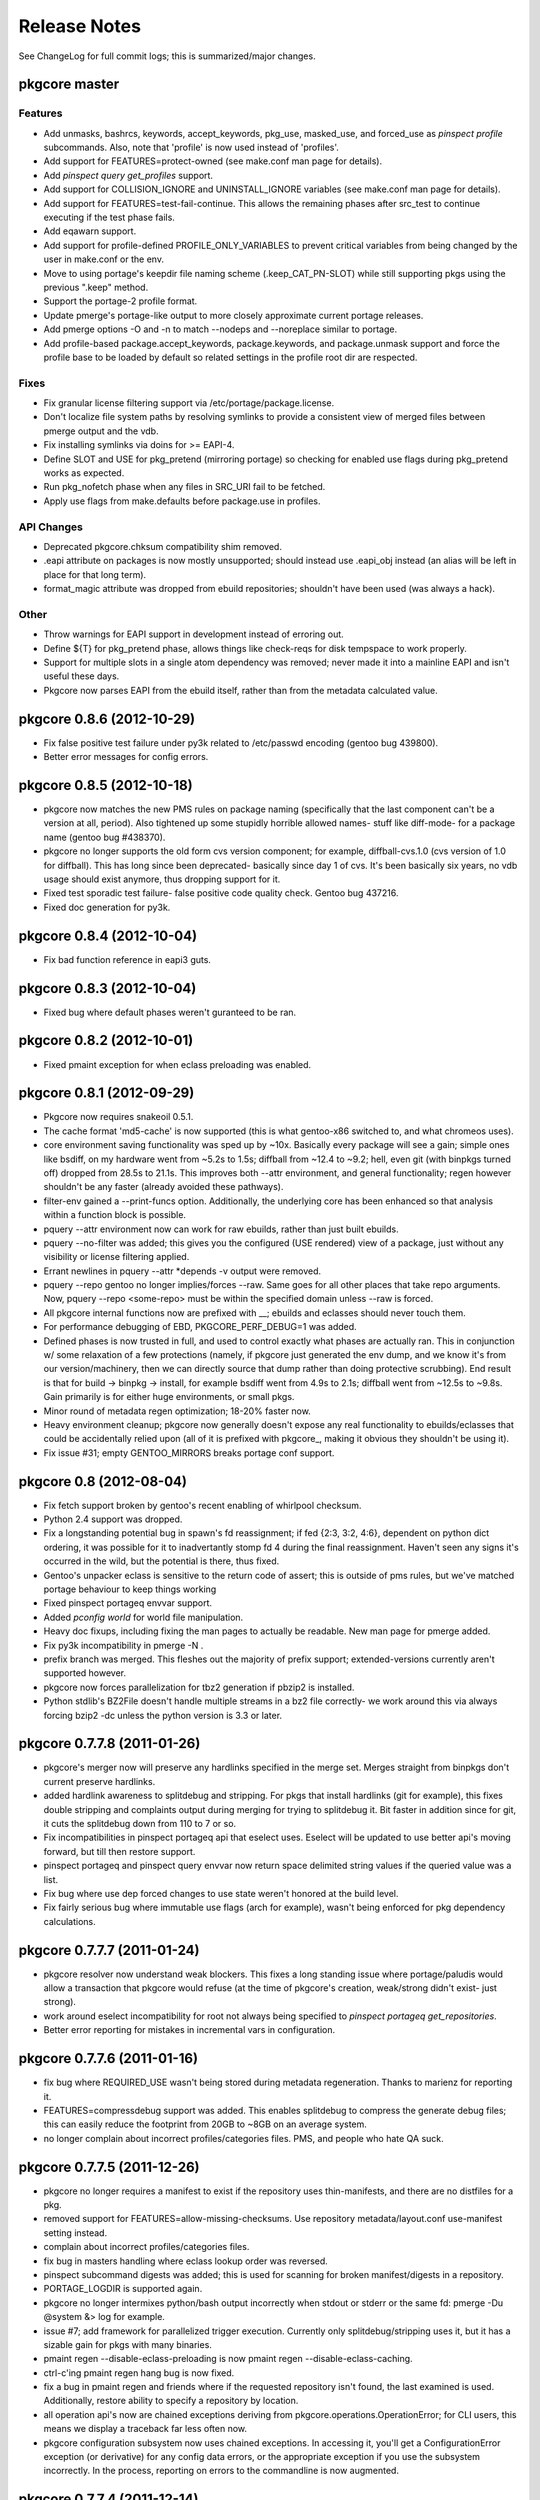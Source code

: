 =============
Release Notes
=============

See ChangeLog for full commit logs; this is summarized/major changes.

--------------
pkgcore master
--------------

Features
========

- Add unmasks, bashrcs, keywords, accept_keywords, pkg_use, masked_use, and
  forced_use as `pinspect profile` subcommands. Also, note that 'profile' is
  now used instead of 'profiles'.

- Add support for FEATURES=protect-owned (see make.conf man page for details).

- Add `pinspect query get_profiles` support.

- Add support for COLLISION_IGNORE and UNINSTALL_IGNORE variables (see
  make.conf man page for details).

- Add support for FEATURES=test-fail-continue. This allows the remaining
  phases after src_test to continue executing if the test phase fails.

- Add eqawarn support.

- Add support for profile-defined PROFILE_ONLY_VARIABLES to prevent critical
  variables from being changed by the user in make.conf or the env.

- Move to using portage's keepdir file naming scheme (.keep_CAT_PN-SLOT)
  while still supporting pkgs using the previous ".keep" method.

- Support the portage-2 profile format.

- Update pmerge's portage-like output to more closely approximate current
  portage releases.

- Add pmerge options -O and -n to match --nodeps and --noreplace similar
  to portage.

- Add profile-based package.accept_keywords, package.keywords, and
  package.unmask support and force the profile base to be loaded by default so
  related settings in the profile root dir are respected.

Fixes
=====

- Fix granular license filtering support via /etc/portage/package.license.

- Don't localize file system paths by resolving symlinks to provide a
  consistent view of merged files between pmerge output and the vdb.

- Fix installing symlinks via doins for >= EAPI-4.

- Define SLOT and USE for pkg_pretend (mirroring portage) so checking for
  enabled use flags during pkg_pretend works as expected.

- Run pkg_nofetch phase when any files in SRC_URI fail to be fetched.

- Apply use flags from make.defaults before package.use in profiles.

API Changes
===========

- Deprecated pkgcore.chksum compatibility shim removed.

- .eapi attribute on packages is now mostly unsupported; should instead use
  .eapi_obj instead (an alias will be left in place for that long term).

- format_magic attribute was dropped from ebuild repositories; shouldn't
  have been used (was always a hack).

Other
=====

- Throw warnings for EAPI support in development instead of erroring out.

- Define ${T} for pkg_pretend phase, allows things like check-reqs for disk
  tempspace to work properly.

- Support for multiple slots in a single atom dependency was removed;
  never made it into a mainline EAPI and isn't useful these days.

- Pkgcore now parses EAPI from the ebuild itself, rather than from the
  metadata calculated value.


--------------------------
pkgcore 0.8.6 (2012-10-29)
--------------------------

- Fix false positive test failure under py3k related to /etc/passwd
  encoding (gentoo bug 439800).

- Better error messages for config errors.


--------------------------
pkgcore 0.8.5 (2012-10-18)
--------------------------

- pkgcore now matches the new PMS rules on package naming (specifically
  that the last component can't be a version at all, period).  Also
  tightened up some stupidly horrible allowed names- stuff like diff-mode-
  for a package name (gentoo bug #438370).

- pkgcore no longer supports the old form cvs version component; for
  example, diffball-cvs.1.0 (cvs version of 1.0 for diffball).  This has
  long since been deprecated- basically since day 1 of cvs.  It's been
  basically six years, no vdb usage should exist anymore, thus dropping
  support for it.

- Fixed test sporadic test failure- false positive code quality check.
  Gentoo bug 437216.

- Fixed doc generation for py3k.


--------------------------
pkgcore 0.8.4 (2012-10-04)
--------------------------

- Fix bad function reference in eapi3 guts.


--------------------------
pkgcore 0.8.3 (2012-10-04)
--------------------------

- Fixed bug where default phases weren't guranteed to be ran.


--------------------------
pkgcore 0.8.2 (2012-10-01)
--------------------------

- Fixed pmaint exception for when eclass preloading was enabled.


--------------------------
pkgcore 0.8.1 (2012-09-29)
--------------------------

- Pkgcore now requires snakeoil 0.5.1.

- The cache format 'md5-cache' is now supported (this is what gentoo-x86
  switched to, and what chromeos uses).

- core environment saving functionality was sped up by ~10x.  Basically
  every package will see a gain; simple ones like bsdiff, on my hardware
  went from ~5.2s to 1.5s; diffball from ~12.4 to ~9.2; hell, even
  git (with binpkgs turned off) dropped from 28.5s to 21.1s.
  This improves both --attr environment, and general functionality;
  regen however shouldn't be any faster (already avoided these pathways).

- filter-env gained a --print-funcs option.  Additionally, the underlying
  core has been enhanced so that analysis within a function block is
  possible.

- pquery --attr environment now can work for raw ebuilds, rather than
  just built ebuilds.

- pquery --no-filter was added; this gives you the configured
  (USE rendered) view of a package, just without any visibility
  or license filtering applied.

- Errant newlines in pquery --attr \*depends -v output were removed.

- pquery --repo gentoo no longer implies/forces --raw.  Same goes
  for all other places that take repo arguments.
  Now, pquery --repo <some-repo> must be within the specified domain
  unless --raw is forced.

- All pkgcore internal functions now are prefixed with __; ebuilds
  and eclasses should never touch them.

- For performance debugging of EBD, PKGCORE_PERF_DEBUG=1 was added.

- Defined phases is now trusted in full, and used to control exactly
  what phases are actually ran.  This in conjunction w/ some relaxation
  of a few protections (namely, if pkgcore just generated the env dump,
  and we know it's from our version/machinery, then we can directly
  source that dump rather than doing protective scrubbing).  End result
  is that for build -> binpkg -> install, for example bsdiff went from
  4.9s to 2.1s; diffball went from ~12.5s to ~9.8s.  Gain primarily
  is for either huge environments, or small pkgs.

- Minor round of metadata regen optimization; 18-20% faster now.

- Heavy environment cleanup; pkgcore now generally doesn't expose
  any real functionality to ebuilds/eclasses that could be accidentally
  relied upon (all of it is prefixed with pkgcore\_, making it obvious
  they shouldn't be using it).

- Fix issue #31; empty GENTOO_MIRRORS breaks portage conf support.


------------------------
pkgcore 0.8 (2012-08-04)
------------------------

- Fix fetch support broken by gentoo's recent enabling of whirlpool
  checksum.

- Python 2.4 support was dropped.

- Fix a longstanding potential bug in spawn's fd reassignment;
  if fed {2:3, 3:2, 4:6}, dependent on python dict ordering, it
  was possible for it to inadvertantly stomp fd 4 during the
  final reassignment.  Haven't seen any signs it's occurred in the
  wild, but the potential is there, thus fixed.

- Gentoo's unpacker eclass is sensitive to the return code of
  assert; this is outside of pms rules, but we've matched portage
  behaviour to keep things working

- Fixed pinspect portageq envvar support.

- Added `pconfig world` for world file manipulation.

- Heavy doc fixups, including fixing the man pages to actually be
  readable.  New man page for pmerge added.

- Fix py3k incompatibility in pmerge -N .

- prefix branch was merged.  This fleshes out the majority of prefix
  support; extended-versions currently aren't supported however.

- pkgcore now forces parallelization for tbz2 generation if pbzip2
  is installed.

- Python stdlib's BZ2File doesn't handle multiple streams in a bz2
  file correctly- we work around this via always forcing bzip2 -dc
  unless the python version is 3.3 or later.


----------------------------
pkgcore 0.7.7.8 (2011-01-26)
----------------------------

- pkgcore's merger now will preserve any hardlinks specified in the
  merge set.  Merges straight from binpkgs don't current preserve
  hardlinks.

- added hardlink awareness to splitdebug and stripping.  For pkgs
  that install hardlinks (git for example), this fixes double stripping
  and complaints output during merging for trying to splitdebug it.
  Bit faster in addition since for git, it cuts the splitdebug down
  from 110 to 7 or so.

- Fix incompatibilities in pinspect portageq api that eselect uses.
  Eselect will be updated to use better api's moving forward, but
  till then restore support.

- pinspect portageq and pinspect query envvar now return space delimited
  string values if the queried value was a list.

- Fix bug where use dep forced changes to use state weren't honored
  at the build level.

- Fix fairly serious bug where immutable use flags (arch for example),
  wasn't being enforced for pkg dependency calculations.


----------------------------
pkgcore 0.7.7.7 (2011-01-24)
----------------------------

- pkgcore resolver now understand weak blockers.  This fixes a long
  standing issue where portage/paludis would allow a transaction that
  pkgcore would refuse (at the time of pkgcore's creation, weak/strong
  didn't exist- just strong).

- work around eselect incompatibility for root not always being specified
  to `pinspect portageq get_repositories`.

- Better error reporting for mistakes in incremental vars in configuration.


----------------------------
pkgcore 0.7.7.6 (2011-01-16)
----------------------------

- fix bug where REQUIRED_USE wasn't being stored during metadata
  regeneration.  Thanks to marienz for reporting it.

- FEATURES=compressdebug support was added.  This enables splitdebug
  to compress the generate debug files; this can easily reduce the footprint
  from 20GB to ~8GB on an average system.

- no longer complain about incorrect profiles/categories files.  PMS,
  and people who hate QA suck.


----------------------------
pkgcore 0.7.7.5 (2011-12-26)
----------------------------

- pkgcore no longer requires a manifest to exist if the repository uses
  thin-manifests, and there are no distfiles for a pkg.

- removed support for FEATURES=allow-missing-checksums.  Use repository
  metadata/layout.conf use-manifest setting instead.

- complain about incorrect profiles/categories files.

- fix bug in masters handling where eclass lookup order was reversed.

- pinspect subcommand digests was added; this is used for scanning for
  broken manifest/digests in a repository.

- PORTAGE_LOGDIR is supported again.

- pkgcore no longer intermixes python/bash output incorrectly when stdout
  or stderr or the same fd: pmerge -Du @system &> log for example.

- issue #7; add framework for parallelized trigger execution.  Currently
  only splitdebug/stripping uses it, but it has a sizable gain for pkgs
  with many binaries.

- pmaint regen --disable-eclass-preloading is now
  pmaint regen --disable-eclass-caching.

- ctrl-c'ing pmaint regen hang bug is now fixed.

- fix a bug in pmaint regen and friends where if the requested repository
  isn't found, the last examined is used.  Additionally, restore ability
  to specify a repository by location.

- all operation api's now are chained exceptions deriving from
  pkgcore.operations.OperationError; for CLI users, this means we
  display a traceback far less often now.

- pkgcore configuration subsystem now uses chained exceptions.  In
  accessing it, you'll get a ConfigurationError exception (or derivative)
  for any config data errors, or the appropriate exception if you use the
  subsystem incorrectly.  In the process, reporting on errors to the commandline
  is now augmented.


----------------------------
pkgcore 0.7.7.4 (2011-12-14)
----------------------------

- pkgcore now requires snakeoil 0.4.6 and higher.

- `pinspect profiles` no longer requires parsing the system configuration.

- COLUMNS now is always 0 or higher to make perl (gentoo bug 394091)
  play nice.

- FEATURES=distcc-pump support was added; issue #21.


----------------------------
pkgcore 0.7.7.3 (2011-12-08)
----------------------------

- fixed merging error for gconf files named %gconf, and introduced
  better error messages for those sort of failures.


----------------------------
pkgcore 0.7.7.2 (2011-12-07)
----------------------------

- `pquery --attr source_repository --vdb` now correctly returns the
  originating repository.

- pmerge --source-only was added; this disables all binpkg repositories
  from being used for the resolution; binpkg building however still will
  occur if the feature is enabled.

- fixed potential for eclass preloading to use the incorrect repo source.
  This could only be triggered by actual API usage, not from commandline
  usage.

- ebuild package instances now have an officially supported .inherited attribute
  for finding out the eclasses used by a pkg.  In addition, this attribute
  is now installed into the vdb repository, and binpkgs.

- pkgcore no longer adds REQUIRED_USE to vdb nor binpkg; it's a pointless
  metadata key, plus we used to corrupt it.

- fixed bug where portdir write cache wouldn't be created, nor used.
  Wasn't seen primarily due to regen being fast enough it's not a huge
  issue.

- fixed addition stacking issue w/ eclass defined REQUIRED_USE resulting
  in corrupted IUSE.

- fixed long standing race that could occur during pmaint regen leading
  to an ebuild failing to be regenerated.

- added protection and QA scanning for bad IFS/shopt/set manipulation
  by user code.


----------------------------
pkgcore 0.7.7.1 (2011-12-02)
----------------------------

- Fix eclass metadata var (IUSE for example) stacking in metadata
  phases.

- Fix has invocations in ebuild helpers


--------------------------
pkgcore 0.7.7 (2011-12-02)
--------------------------

- pmaint regen optimizations.  This is now >5x faster than 0.7.6,
  and ~3x faster than 0.7.2 (0.7.3 introduced a regression).

- restore pmaint sync support for unsynced repositories.

- support lookup of a repo by it's name, rather than just by path.
  This affects pquery --repo, pmaint sync, pmaint copy, pinspect, etc.

- --debug now again enables full traceback output for config failures.


----------------------------
pkgcore 0.7.6.1 (2011-12-01)
----------------------------

- fix portage_config generation bug in 0.7.6; in the process, forced
  overlay's eclass stacking onto PORTDIR is no longer done by default.


--------------------------
pkgcore 0.7.6 (2011-11-30)
--------------------------

- pplugincache now removes old caches when ran.

- pkgcore now honors layout.conf masters for eclass stacking.

- pplugincache now forces an update, regardless of mtimes involved.

- pkgcore internal configuration was rewritten to be stricter, while
  allowing far more overriding.  In general, it should now do what
  you would expect.  Exact details, see the git logs.

- plugin cache format is now v3; this improves performance primarily.


--------------------------
pkgcore 0.7.5 (2011-11-07)
--------------------------

- pkgcore now extends masking rules to binpkg repositories; in addition,
  it now honors 'masters' for masking.  This means repositories that
  try to suppress an inherited mask that affects that repo, can now
  do so.

- fix bug- export ROOT to pkg_pretend invocations.

- pkgcore no longer export PWORKDIR; this was in use via extremely old
  libtool versions as a way to do QA; no longer needed.

- match multirepo portage behaviour; specifically, no longer force overlay
  version shadowing.


--------------------------
pkgcore 0.7.4 (2011-10-27)
--------------------------

- fix userprofile stacking for /etc/portage/profile; this fixes a traceback.


--------------------------
pkgcore 0.7.3 (2011-10-26)
--------------------------

- speed up directory walking; varies, but ~25% faster.

- pkgcore no longer allows comments in profiles/categories.

- pkgcore now allows profile package.mask and friends as directories for user
  configuration, and within repositories that set profile-formats = portage-1
  in their layout.conf.

- pquery --expr was removed.  Open to re-adding it, but in a maintainable
  form that has testing, and is usable elsewhere.

- pquery now if given no restrictions, defaults to --all.

- pquery argument parsing was rewritten; ordering issues for --config
  were fixed, error messages improved, and general cleanup.

- fix traceback that occurs when unmerging a pkg, but tempspace needs
  to be created.

- initial layout.conf support; thin-manifests, use-manifests, and
  controllable hashes.


--------------------------
pkgcore 0.7.2 (2011-09-27)
--------------------------

- bug fixes; fix to pebuild so it works again, bugs spotted by pyflakes,
  etc.  Basically codebase cleanup.

- experimental support added for generating Manifests via pmaint digest.

- pkgcore no longer supports manifest version1; nothing else supports
  it now, it's no longer in use, thus the removal.

- new pmaint 'mirror' command.  This is used for pulling down
  all distfiles that could be required for a specific package.

- operations proxy no longer triggers infinite recursion.


--------------------------
pkgcore 0.7.1 (2011-09-03)
--------------------------

- add TIMESTAMP header to binpkg Packages cache.

- mangle and add compatibility to source_repository handling to make
  it play nice w/ past transgressions, and generate in a form portage
  will like.

- fix traceback in binpkg installation

- fix pclone_cache hang

- suppress spurious slot shadowing test failure; occurs dependant on
  GC behaviour, the complaint however doesn't matter (it false-negatives
  on a mock object used for tests).


------------------------
pkgcore 0.7 (2011-09-02)
------------------------

- pmaint regen now supports regenerating binary and install repository
  caches.

- pkgcore now tracks and records the originating/source repository
  when installing to the vdb.

- new pkg attribute; source_repository.  This tracks where a package
  originated from- primarily useful for binpkgs and vdb.
  pquery --attr source_repository is how to access it from the CLI.

- pkg_config can now be invoked via:
  pconfig package <target>

- splitdebug no longer runs if the pkg has been split already.

- arbitrary exceptions during merging/unmerging no longer stop the
  merge/unmerge; a traceback is displayed instead.

- added initial profile inspection tool; pinspect profiles.

- pmaint copy arguments have changed; check the help, short version,
  it's now sane.

- pkgcore now lives at googlecode; http://pkgcore.googlecode.com/

- large scale conversion of internals to argparse.  Saner parsing namely,
  although it's still a work in progress to make it pretty.

- man pages and docs in general have been converted to sphinx.  Definite
  improvement already, but more to come.

- pkgcore observer api's were heavily gutted and split into observer and
  outputter.  This should enable easier UX integration, while enabling
  our next step towards parallelization.


--------------------------
pkgcore 0.6.6 (2011-07-11)
--------------------------

- make use/useq/usev extremely obnoxious towards offending devs who use them
  in global scope when they're not supposed to.  Pretty much, I'm tired of
  pkgcore being broken for being PMS compliant; as such I'm now pointing
  users loud and clear at the offenders.

- fix traceback in user profile support (/etc/portage/profiles).


--------------------------
pkgcore 0.6.5 (2011-06-22)
--------------------------

- Log an error, rather than throwing an exception when binpkg cache cannot
  be updated.  Needs refinement long term, but for average users, this is
  preferable.

- loosen up pebuild a bit; choose the max version if slot/repo are all the
  same.  This allows pebuild dev-util/nano to choose 2.3.1 for example.

- tighten up econf implementation; ctarget/cbuild are now forced as early
  arguments to configure to work around some misbehaviours in configure
  scripts (broken scripts, but so it goes).

- tighten up ebuild environments variable handling- had a bleed through
  of variable 'x' that was breaking mesa builds.

- yet another src_install fix for EAPI=4; this time ensuring the default
  function is available.

- we now run bashrcs (profile and user) every phase to match portage
  behaviour.  If folks desire it, a patch making that optional would be
  welcome.

- add support for /etc/portage/package.env and /etc/portage/env/.  Note
  that we only allow settings there to affect the bash environment- trying
  to adjust FEATURES from those files isn't on the intended support list.

- use ${LIBDIR_${ABI}} for ccache/distcc pathways; gentoo bug 355283.

- profile interpretation of make.defaults now has access to variables
  defined by it's parents, per PMS.


--------------------------
pkgcore 0.6.4 (2011-06-05)
--------------------------

- intercept and suppress exceptions from triggers unless the trigger
  explicitly disables it.

- work around libmagic python bindings sucking and not always being
  able to be used.

- fix 'default' support for src_install for EAPI=4.


--------------------------
pkgcore 0.6.3 (2011-05-30)
--------------------------

- support for /etc/portage/make.profile; Please Do Not Use it, while
  pkgcore is forced to support it, usage of it breaks most tools and is
  bluntly lock-in (no reason to move it- it's the same, been in the same
  place for a decade now).  Duly warned.

- misc env/bug fixes for EMERGE_FROM to ensure compatibility.

- deploy eselect support via pinspect portageq

- added man page for pinspect

- added pmaint env-update

- expose /usr/local/* through PATH for ebulids.


--------------------------
pkgcore 0.6.2 (2011-05-27)
--------------------------

- for EAPI<4, expose MERGE_TYPE info via EMERGE_FROM; do this for compatibility
  with non-spec compliant ebuilds, and eclasses like linux-mod.  This restores
  in particular, binpkg support for kernel packages.  Thanks to Brian De Wolf
  for info leading to tracking this down.

- add support for stacking /etc/portage/make.conf on top of /etc/make.conf.

- add incrementalism between make.globals and make.conf to match changes
  in portage configuration parsing.  This fixes the common "I tried pkgcore
  and everything was license masked".  Breakage there owes to portage
  changing make.globals; can't do much about it unfortunately.  Thanks to
  Brian De Wolf for info leading to tracking this down.

- prefer 0755 permissions for binpkg package dir.

- pinspect pkgset learned --all option, to display all pkgsets it knows.


--------------------------
pkgcore 0.6.1 (2011-05-27)
--------------------------

- fix for "or_node.blocks" AttributeError, and related resolution
  miscalculations.

- fix exit code return for ebuild helpers throwing warnings for <EAPI4

- fix typo in FEATURES=buildsyspkg, and FEATURES=buildpkg

- check to ensure pkgdir exists; if possible, create it, else turn off binpkg
  features.


------------------------
pkgcore 0.6 (2011-04-24)
------------------------

- Due to crazy work hours and moves, this release is fairly large, and frankly
  repeatedly delayed.  Future ones will be far more fine grained moving forward.

- Fix python2.7 incompatiblity in pkgcore.ebuild.misc

- It's suggested that folks use bash 4.1, primarily for regen
  speed reasons- it is not required however.

- bash spawning now enforce --norc and --noprofile in full.

- RESTRICT is now properly use evaluated.

- pkgcore.restrictions.values.ContainmentMatch is deprecated in favor of
  ContainmentMatch2.  Update your code- by pkgcore 0.7, ContainmentMatch
  will become ContainmentMatch2, and a shim will be left in place.

- introduction of EAPI objects (pkgcore.ebuild.eapi) for controlling/defining
  new eapi's, capabilities, etc.

- pmaint regen is now cumulatively ~23x faster then the previous release.
  This is via restoration of original metadata regeneration speeds, and
  via enabling an eclass preloading optimization.  No impact on metadata-
  just far faster regeneration.

- Roughly a 15x speedup in general metadata regeneration; basically rework
  a fix that was added to to 0.5.11 (dealing with portage induced
  breakage in env loadup from their declare usage).

- filter-env regex backend now uses python's re always; previously
  if the extension was active it would use posix regex.

  This resolves occasional odd failures when running native filter-env.

- fix a truncation error in suffix version parsing resulting in
  _p2010081516093 being less than _p2009072801401 .

- pkgcore.ebuild.restricts now contains some generally useful
  building block restrictions for any api consumers

- full rewrite of EAPI helpers adding better error info, saner code,
  double checked against PMS and portage/paludis to ensure no oddities.

- fix to buildpkg/pristine-binpkg saving.  If you're looking for
  something to contribute to pkgcore wise, tests for this would be
  appreciated.

- write support for DEFINED_PHASES.

- bashrc hooks now run from ${S} or ${WORKDIR}, depending on
  PMS rules for that phase.

- match the other PM's for econf; update ${WORKDIR} instances of
  config.{sub,guess} from /usr/share/gnuconfig.

- added protection against bad environment dumps from other PMs for T
  during env restoration.

- removed RESTRICT=autoconfig support.

- fix compatibility regression introduced in file-5.05 involving MAGIC_NONE.

- handle keyboard interrupts better during compilation; no longer display
  die tracebacks if the user intentionally stopped the compilation.

- duplicate a portage workaround for emacs ebuild; specifically don't
  regenerate infodir if the ebuild placed a .keepinfodir in the directory.
  gentoo bug #257260.

- add workaround to disable unzip during unpack going interactive during
  a failure; gentoo bug #336285.

- fixed traceback during displaying a summary for 'pinspect eapi_usage'

- add EAPI limitation to all portageq invocations, and support USE dep
  usage with has_version and friends.

- handle portage's new interpretation of the sync retries variable for portage
  configuration.

- pinspect distfiles_usage was added; this is primarily useful for getting
  a repository level view of what the distfiles requirements are, what takes
  what percentile of unique space, etc.

- FEATURES=allow-missing-manifests ; does exactly as it sounds, not advised to
  use unless you know what you're doing.

- ospkg's fork of pkgcore has been folded in; FEATURES=save-deb is the primary
  addition.

- extended atom syntax now allows '*' to be used w/in a string- for example
  dev-\*kde, \*dev-\*k\*de\*, etc.  This syntax is usable in user configs, and
  from the commandline.

- new FEATURES=fixlafiles is on by default; basically folds
  dev-util/lafilefixer functionality directly into the merger.
  Note this version drops comments- it's about a 66% reduction in .la system
  filespace requirements via doing so.

- triggers base class now carries a ConfigHint to provide a typename.  If
  a specific trigger cannot be specified by configuration directly, set
  pkgcore_config_type = None to disable the hint removing it from being
  directly configurable.

  For users: this means basically all triggers are now directly usable in
  configuration.

- object inspection for configuration can now handle object.__init__ for
  config 'class' targets; no need to define an intermediate function.

- ConfigHints can now specify authorative=True to disable all introspection.
  Mainly usedful for cpy objects, although useful if you want to limit what
  the introspection exposes.

- api's for installing pkgs has changed; now to install a pkg to a domain,
  you invoke domain.(install|uininstall|remove)_pkg.  To just modify a repo,
  access it's operations for the appropriate operation.

- pkgcore.interfaces was moved to pkgcore.operations

- pkgcore.package.base derived objects no longer default to _get_attr dict
  lookup- if you want it, set __getattr__ = dynamic_attr_dict.

- USE is now locked an intersection of the pkgs IUSE, with forced flags
  (things like arch, userland, prefix, etc) added on.  Mild speed up from
  dealing with a reduced set, more importantly portage switched to controlled
  USE here, so we can force it finally.

- USE collapsing now should match portage behaviour.  Essentially now,
  pkg IUSE + profile overrides + make.conf overrides + user config package.use
  overrides.  Previous behaviour didn't get edge cases correct.

- USE_EXPAND default iuse is now fully overridden if the target USE_EXPAND
  groupping is defined in configuration.  Mostly relevant for qemu-kvm.

- data_source.get_(text|bytes)_fileobj invocations now require writable=True
  if you wish to mutate the data source.  Via making the intention explicit,
  consumers will get just what they need- a 3x speed up for
  pquery --attr environment is from that internal optimization alone.

- pkgcore.fs.fsFile.data_source is deprecated; will be removed in the next
  major version, use .data instead.

- pkgcore.interfaces.data_source moved to snakeoil.data_source.

- pkgcore.chksum moved to snakeoil.chksum.  A compatibility shim was left in
  for pkgcore-checks, which will be removed in 0.7 of pkgcore.

- pkgcore ticket #172; rely on snakeoil.osutils.access to paper over differing
  os.access behaviours for certain broken userlands (SunOS primarily).


-----------------------------
pkgcore 0.5.11.8 (2010-07-17)
-----------------------------

- ticket #221; add --color=(n|y) support

- pmaint perl_rebuild was added; right now it just identifies what needs
  rebuilding on perl upgrades, but down the line it'll do the rebuilds as
  needed.

- pkgcore now ignores ebuild postrm exit status- it logs failures, but there
  isn't really anything that can be done at that stage (everything is already
  unmerged after all).

- fixed pkgcore.fs.livefs.iter_scan to support a path pointing to a
  nondirectory.

- force all sourcing to stderr; this protects against idiocy like the
  python eclass trying to write to stdout in color during sourcing.

- commandline.OptionParser now does a shallow copy of all items in
  standard_options_list; this protects against class/instance level cycles
  inherent in optparse.OptionParser's design.


-----------------------------
pkgcore 0.5.11.7 (2010-06-20)
-----------------------------

- use_enable/use_with; make use_enable/use_with 3rd arg form match pms in eapi4,
  match long standing portage behaviour for eapi's 0 through 3.

- when combining repository and slot restrictions in an atom, repository is now
  always prefixed with ::, not intermixed.  sys-apps/portage:0::gentoo for
  example specifies slotting 0, repository gentoo.

- fixed a bug in installed pkgs virtual cache staleness detection- this
  accounted for a surprisingly hefty ~25% for simple pquery invocations.

- fix typo in env protection code- load the scrubbed env, not the raw source.


-----------------------------
pkgcore 0.5.11.6 (2010-05-21)
-----------------------------

- add a bit of a hack to tty detection tests; PlainTextFormatter is valid for
  broken terminfo entries.

- fix support for unpacking of xz tarballs.


-----------------------------
pkgcore 0.5.11.5 (2010-04-22)
-----------------------------

- fix yet *another* fucking distutils bit of idiocy.  Piece Of Shit.


-----------------------------
pkgcore 0.5.11.4 (2010-04-21)
-----------------------------

- fix py3k regression when trying to hash a PackageRestriction.

- drop CDEPEND tracking (unused, hold over from '04 days), and
  newdepend (same era).  Neither are used in >=EAPI0 ; if your
  ebuild breaks, rebase the ebulid to a valid EAPI.


-----------------------------
pkgcore 0.5.11.3 (2010-03-22)
-----------------------------

- force all einfo/elog/ewarn style bits to stderr.

- add path attribute to ebuild derived pkg instances; not a guranteed
  part of the api yet, but accessible via pquery --attr path


-----------------------------
pkgcore 0.5.11.2 (2010-03-16)
-----------------------------

- silence spurious grep QA warnings during metadata sourcing.


-----------------------------
pkgcore 0.5.11.1 (2010-03-15)
-----------------------------

- fix a major release bug; ebuild-env-utils.sh wasn't packaged in the
  released 0.5.11, this version adds the missing file.

- more declare related fixups; this one a regression from 0.5.10- in
  sourcing /etc/profile.env, it's contents weren't being preserved
  fully due to declare.

- add missing eapi3 phase support- basically just reuses eapi2's since
  the only changes are environmental.


---------------------------
pkgcore 0.5.11 (2010-03-14)
---------------------------

- took me a full night of debugging, but traced down yet another portage
  incompatibility introduced.  gentoo bug 303369; if you've been seeing
  issues where portage merged ebuild envs aren't reused in pkgcore, this
  is now fixed.  Env handling in general was heavily rewritten to be as
  robust as possible and protect against any further breakages from portage.

- env processing is a bit faster now- uses egrep where possible, falling
  back to bash regex where not.

- shell scripts now are tabs based rather than spaces.

- FEATURES=splitdebug works once again.

- It's strongly suggested that you run >snakeoil-0.3.6.1 due to fixes
  in extension building- specifically forcing -fno-strict-aliasing back
  into cflags since python is invalidly dropping them out.

  In addition, if you're running pkgcore on a py3k machine, installation
  now is parallelized for 2to3 conversion- should be a fair bit faster.

- rename support for env var CONFIG_ROOT to PORTAGE_CONFIGROOT; seems
  that changed in portage at some point.  This should fully restore
  crossdev support.


---------------------------
pkgcore 0.5.10 (2010-02-07)
---------------------------

- ticket 235; CBUILD/CTARGET values were being stomped w/ CHOST.

- EAPI=3 support; pkgcore already preserved mtimes at the second level,
  remaining bits were added for full EAPI3 support.

  Pkgcore doesn't currently fully PREFIX offset merges, but that will be
  added in the next release or two most likely.

- EBUILD_PHASE was set to setup-binpkg for pkg_setup phase w/ binpkgs-
  ebuilds expected setup however, thus EBUILD_PHASE is now set to setup
  always for pkg_setup phase.

- fixup env filtering- backslash escaping wasn't needed in the patterns
  resulting in failed matches.  Mostly protective cleanup.

- tweak cache backend to not stamp cache entries where mtime is no longer
  external w/ an mtime of '-1'.  Didn't hurt anything but was a pointless op.

- fix the cpy incremental_expansion implementation; not sure how it slipped
  in being slower then native python, but the cpy version is now 60% faster
  than the native equivalent.
  Additionally, this extension is now disabled under py2.4 since it makes
  heavy use of PySet apis.

- ticket 234; handle refs properly in dhcpformat/mke2fsformat.

- pkgcore atom objects blocks_temp_ignorable data is now stored in
  blocks_strongly; the old attr is aliased, although will be removed.

- pkgcore now supports revisions of arbitrary length (previously was <31 bits).


--------------------------
pkgcore 0.5.9 (2010-01-08)
--------------------------

- this release of pkgcore requires snakeoil >=0.3.6

- expand repository api slightly adding has_match; this is intended
  as a simple boolean check if a repo has it.  It should *only* be
  used for containment- if you need the results don't test then itermatch,
  just itermatch.

- add cpy implementation of PackageRestriction.match

- for package.provided repositories, short circuit their itermatch/match
  if there aren't any results possible.

- re-enable cpython implementation of DepSet parsing for eapi2- roughly
  a 31% speedup for current gentoo-x86 repository dependency parsing.

- performance improvements to pquery --attr alldepends; specifically
  depset.stringify_boolean is now 20% faster.

- performance improvements to pquery --attr alldepends -v


--------------------------
pkgcore 0.5.8 (2009-12-27)
--------------------------

- >snakeoil-0.3.4 is required for this release.

- key is reused as cpvstr for memory savings where possible in cpv
  extension objects.

- cpv extension objects now intern package, category, and key for
  memory reduction reasons.

- various slot fixups to reduce memory usage and potential corner case
  bugs.

- fix the scenario where there is one repo returned from the domain for
  pmerge... crappy bug feedback on that one lead to it slipping by.


--------------------------
pkgcore 0.5.7 (2009-12-22)
--------------------------

- added pinspect script; used for basic reporting of metadata usage,
  and inspection of pkgsets.  Bit simple, but will be expanded down the line.

- filter-env is now installed into PATH; cli api isn't considered stable,
  but it should be useful for folks playing w/ bash environments or doing
  ebuild inspection.

- correct a tb in pmerge when the user configuration is strictly a single
  source repository.  Semi rare, but can occur.

- correct a tb when throwing a missing file error for specifying package.*
  settings directly to domain.

- correct a tb in profiles expansion code of USE_EXPAND and USE_EXPAND_HIDDEN
  when they're completely undefined in the profile stack.  Rare, but if a
  user is building a custom profile stack from the ground up, it's possible
  to hit it.

- gentoo upstream bug 297933; filter BASHOPTS to keep bash 4.1 happy.

- correct an encoding issue in making binpkgs when an ebuild is utf8

- fix a traceback in pmerge -fK when trying to fetch required files for
  binpkgs.


--------------------------
pkgcore 0.5.6 (2009-12-13)
--------------------------

- tweak pkgcore configuration subsystem to tell you the parameter involved
  when it's passed an incorrectly typed object.

- fix an encoding issue w/ utf8 ebuilds on merging.


--------------------------
pkgcore 0.5.5 (2009-11-26)
--------------------------

- portage changed their flat_hash support a while back, specifically
  how mtime was stored.  We match that now (although it's daft to do so)
  for compatibility sake- primarily affected CVS users.

- removed a potential in the merge engine where triggers that didn't
  do an abspath on items they added could incorrectly be moved.
  Specifically affected FEATURES=debugedit for /usr/lib -> lib64 pathways.

- boolean restrictions now default to being finalized.

- pkgcore.fs.ops.offset_rewriter -> pkgcore.fs.contents.offset_rewriter

- various code cleanups, quite a few conversions to snakeoil.klass
  decorators/property tricks to simplify the code.

- experimental python3.1 support.  Bugs welcome, although till stated
  otherwise, it's considered unsupported.

- pkgcore.restrictions.values.ComparisonMatch has been removed.

- for overlayed repositories that have invalid atom stacking in their
  package.mask, give an appropriate error message indicating the file.

- gentoo bug 196561, PMS doesn't match portage behaviour for '~' atom
  operator.  Being that the pms definition has never been accurate, and
  portage hasn't handled '~' w/ a revision in any sane form, and finally
  do to portage adding a repoman check for this (bug 227225) pkgcore is
  now strict about disallowing revisions with '~'.  Scream at PMS to
  fix their doc if it's problematic.

- certain ebuilds (ssmtp for example) expect D to have a trailing '/'.
  Force this (outside pms compliance, so we match portage behaviour).


--------------------------
pkgcore 0.5.4 (2009-10-30)
--------------------------

- minor bug fix release fixing filter-env invocation (wasn't covered
  by tests)


--------------------------
pkgcore 0.5.3 (2009-10-30)
--------------------------

- filter-env grew a --print-vars option.  If you've been seeing
  "declare: write error: Broken pipe" from build operations, this should
  now be fixed via using this new option.

- the resolver wasn't properly accounting for planned modifications to
  the installed pkgs database.  If you've had upgrade issues from
  blockers, this is the root cause (pam/pambase in particular).

- eclass scanning is now JIT'd, and the resultant eclass dictionary
  is now marked immutable for safety reasons.

- for portage configuration when PORTDIR_OVERLAY is in use and portdir
  has a pregenerated cache, check the pregenerated cache first when
  looking for metadata.  This degrades the usage case where overlays
  override quite a few core eclasses in favor of the more common case
  where the pregenerated cache is the majority of the time, accurate.
  End result is upwards of a 2x reduction in open invocations.


--------------------------
pkgcore 0.5.2 (2009-10-28)
--------------------------

- touch vdb root on vdb modification as a way to notify alternative PMs
  that their cache needs updating.  Gentoo bug #290428.  Just leaves paludis
  to join in on the fun...

- portage 2.2 modified make.globals to add a default, non glep23 compliant
  ACCEPT_LICENSE.  pkgcore's implementation has been modified to be non
  compliant to glep23, matching portage semantics.

  If pquery <atom> has suddenly started returning nothing, this was the cause.

- fix a traceback that could occur when doing pmerge -pv for when binpkg
  repos were involved.


--------------------------
pkgcore 0.5.1 (2009-10-22)
--------------------------

- correct a python-2.6 incompatibility that rears it's head when doing
  repository operations (installing, uninstalling, etc).


------------------------
pkgcore 0.5 (2009-10-22)
------------------------

- add protection against multiple python versions, w/ the default python
  invocation being a different major version from what pkgcore was installed
  under.  Primarily a fix to dohtml.

- ticket 230; tweaks for better >=python2.5 compatibility.

- pkgcore will now try to sync overlays if the overlay is a vcs.  This can
  be disabled by adding FEATURES="-autodetect-sync" to your make.conf

- pkgcore.sync.base.AutodetectSyncer was added as a way to pull configuration
  from existing on disk vcs repos, and generate a syncer from them.

- handle cache corruption a bit better- namely, log the warning, and keep
  going.  Degradation of performance can result, but it's preferable to just
  bailing.

- gentoo bug 280766; basically some ebuilds are sensitive to a trailing '/'
  on WORKDIR (portage strips it) leading to failures in path sedding.

- comply with PMS corner cases for package names; gentoo bug 263787

- serialization support for cpv derivatives.  Not great, but packages.g.o
  relies on it, thus it's inclusion.

- not surprising on the timing (or spotting it via ciaran spreading it
  via blog comments), gentoo bug 226505 revisited- change in phase ordering
  afflicting all eapis.  pkgcore had it right the first time, inverted the
  ordering in 0.4.7.9.


-----------------------------
pkgcore 0.4.7.16 (2009-03-24)
-----------------------------

- pmerge is a bit more informative when there is nothing to merge,
  and doesn't ask if in --ask if the users wishes to proceed.
  Thanks to DJ Anderson for pointing out this oversight.

- ensure unicode for pquery --attr longdescription w/in pquery; via this
  it leaves the unicode question to the formatter, instead of down converting
  earlier.

- fix a mismatch between src ebuilds and binpkgs for _eclasses_ when
  doing pquery --attr inherited.  Bit of a hack, but it'll suffice.

- pquery --attr all and --attr allmetadata was added.  'all' gets you
  all known attrs (environment, contents, etc); bit heavy but useful if
  you need to see it all.  'allmetadata' gets you the key/val pairs for
  this host- fetchables, depends, slotting, eapi, repo, cbuild/chost, etc,
  but no environment/contents.

- fix cycle detection for dev-util/git; specifically there is a cycle on
  virtual/perl-Module-Built which can be ignored since that chain of deps
  are pulled in via post_rdepends.

- make gid/mode configurable for filelist pkgsets; this fixes 4 failures
  for when the tests are ran and the user isn't a member of portage.

- fix a cornercase in fs.livefs.intersect where intersecting a file/dir
  would trigger a traceback.

- fix a corner case where the world file isn't updated if the world file
  is empty.

- fix a deprecation warning under 2.6 caused by an impedence between
  native_PackageRestriction and the cpy version for __init__ invocation.

- fix gentoo bug 216492, a change in libsandbox behaviour- specifically
  libsandbox for >=1.3 is now appending libsandbox.so while failing to
  spot it already existing in LD_PRELOAD; pkgcore tests were written a bit
  strict thus were spotting this.  Loosen the test, and fix the case where
  a different preload is used in conjunction w/ sandbox.


-----------------------------
pkgcore 0.4.7.15 (2009-01-28)
-----------------------------

- fix docutils-0.5 incompatibility in build_api_docs.py

- python issue 4230 makes __getattr__ support descriptor protocol.
  This unfortunately causes part of config handling to go boom- fixed.

  Unfortunately this also means that we need to support both descriptor
  and *non* descriptor interpretters at *runtime*- if python is upgraded
  underfoot, things get unhappy to keep atom.__getattr__ from blowing up.
  Fixed either way.

- copy HOMEPAGE into vdb/binpkg by default.


-----------------------------
pkgcore 0.4.7.14 (2008-12-18)
-----------------------------

- profile awareness of eapi files, *including* strict validation.

- tighter use dep and atom support in pkgcore for specified eapis.

- ticket 187; fix a traceback when a specific subset of cycles are
  encountered.

- correct a python 2.6 incompatibility; object.__init__() is now strict
  about taking no keywords.


-----------------------------
pkgcore 0.4.7.13 (2008-10-29)
-----------------------------

- bug fix for transitive use atoms; if || ( a/b[x?] ), DepSet wasn't detecting
  that there were conditionals w/in it, as such wasn't doing evaluation.


--------------------------------------------------------
pkgcore 0.4.7.12 (2008-10-10) (2 hours after 0.4.7.11 ;)
--------------------------------------------------------

- security fix; force cwd to something controlled for ebuild env.  This
  blocks an attack detailed in glsa 200810-02; namely that an ebuild invoking
  python -c (which looks in cwd for modules to load) allows for an attacker
  to slip something in.


-----------------------------
pkgcore 0.4.7.11 (2008-10-10)
-----------------------------

- fix EAPI2 issues: default related primarily, invoke src_prepare for
  >=EAPI2 instead of >EAPI2.


-----------------------------
pkgcore 0.4.7.10 (2008-10-07)
-----------------------------

- fix in setup.py to install eapi/* files.
  die distutils, die.

- api for depset inspection for tristate (pcheck visibility mode) is fixed
  to not tell the consumer to lovingly 'die in a fire'.

- correct a failure in EAPI=2 src_uri parsing complaining about
  missing checksums for nonexistent files


----------------------------
pkgcore 0.4.7.9 (2008-10-06)
----------------------------

- eapi2 is now supported.

- DepSet has grown a temp option named allow_src_uri_file_names; this
  is to support eapi 2's -> SRC_URI extension.  This functionality
  will under go refactoring in the coming days- as such the api addition
  isn't considered stable.

- we now match the forced phase ordering portage induced via breaking
  eapi compatibilty for eapi0/1.

- tightened up allowed atom syntax; repository dep is available only when
  eapi is unspecified (no longer available in eapi2 in other words).
  atom USE dep parsing now requires it to follow slotting- this is done to
  match the other EAPI2 standard.

  Beyond that, better error msgs and tighter validation.


----------------------------
pkgcore 0.4.7.8 (2008-08-28)
----------------------------

- pkgcore now properly preserves ownership of symlinks on merging.
  ensure_perms plugins now need to handle symlinks (lchown at the least).

- free resolver caches after resolution is finished; lower the memory
  baseline for pmerge.

- fix up interface definitions for >snakeoil-0.2 dependant_methods changes.
  Via these cleanups and >snakeoil-0.2, memory usage is massively decreased
  for pmerge invocations.

- swallow EPIPE in pquery when stdout is closed early.


----------------------------
pkgcore 0.4.7.7 (2008-08-11)
----------------------------

- Disable fakeroot tests due to odd behaviour, and the fact it's currently
  unused.

- Fix installation issue for manpages for python2.4; os.path.join behaviour
  differs between 2.4 and 2.5.

- Kill off large memory leak that reared it's head per pkg merge; still is
  a bit of a leak remaining, but nothing near as bad as before.


----------------------------
pkgcore 0.4.7.6 (2008-08-10)
----------------------------

- fix sandbox complaint when PORT_LOGDIR is enabled- sandbox requires abspath
  for any SANDBOX_WRITE exemptions, if PORT_LOGDIR path includes symlinks,
  force a `readlink -f` of the sandbox exemption.
  http://forums.gentoo.org/viewtopic-p-5176414.html

- ticket 213; if stricter is in FEATURES, fail out if insecure rpath is
  detected- otherwise, correct the entries.

- ticket 207; drop the attempted known_keys/cache optimizations, instead
  defer to parent's iterkeys always.  This eliminates the concurrency issue,
  and simplifies staleness detection.  Also kills off a tb for --newuse .

- ticket 201; pquery --restrict-revdep-pkgs wasn't behaving properly for
  slot/repository/user atoms, now does.

- Correct potential segfaults in cpython version of PackageRestriction and
  StrExactMatch's __(eq|ne)__ implementations.


----------------------------
pkgcore 0.4.7.5 (2008-07-06)
----------------------------

- incremental_expansion and friends have grown a cpython implementation-
  this speedup will show up if you are doing lots of profile work (pcheck
  for example, which has to read effectively all profile).

- if the invoking user isn't part of the portage group, don't throw a
  traceback due to permission denied for virtuals cache.

- correct a false positive in pkgcore.test.util.test_commandline that occurs
  when snakeoil c extensions aren't enabled.

- ticket 193; follow symlinks in /etc/portage/\*/ directories.

- ticket 203; functionfoo() {:;} is not function 'foo', it's 'functionfoo'.
  Users shouldn't have seen this- thanks to ferdy for spotting it in an audit.

- add 'skip_if_source' option to misc. binpkg merging triggers- defaults to
  True, controls whether or not if a pkg from the target_repo should be
  reinstalled to the repo.

- make contentsSet.map_directory_structure go recursive-
  this fixes ticket #204, invalid removal of files previously just merged.

- make --newuse work with atoms/sets

- add a cpy version of incremental_expansion

- fix longstanding bug - finalize settings from make.conf, stopping negations
  from being parsed twice. Without this fix, -* in a setting will negate
  random flags set after it.

- allow / in repo ids

- don't show flags from previous versions of packages in --pretend output -
  it's confusing and doesn't match portage behaviour.

- fix ticket 192: ignore nonexistent files in config protect checking


----------------------------
pkgcore 0.4.7.4 (2008-06-11)
----------------------------

- eapi1 bug fix; check for, and execute if found, ./configure if ECONF_SOURCE
  is unset.


----------------------------
pkgcore 0.4.7.3 (2008-05-16)
----------------------------

- ticket #185; tweak the test to give better debug info.

- add proper handling of very, very large revision ints (up to 64 bits).

- fakeroot tests are enabled again.

- misc bug fixes; pquery --revdep traceback, vecho complaints from do*
  scripts.

- explicit notice that Jason Stubbs, Brian Harring, Andrew Gaffney, and
  Charlie Shepherd, Zac Medico contributions are available under either
  GPL2 (v2 only) or 3 clause BSD.
  Terms are in root directory under files names BSD, and GPL2.
  Aside from the bash bits Harring implemented during the EBD days, the
  remaining ebuild bash bits are Gentoo Foundation copyright (GPL2), and
  the contributions from Marien Zwart are currently GPL2 (config bits, still
  need explicit confirmation).

  What that effectively means is that pkgcore as a whole currently is GPL2-
  sometime in the near future, the core of pkgcore (non-ebuild bits) will be
  BSD/GPL2, and then down the line the bash bits will be rewritten to be
  BSD/GPL2 (likely dropping the functionality it uses down to something bash/
  BSD shell compatible).

- expansion of -try/-scm awareness to installed pkgs database.  Binpkg
  repositories now abid by ignore_paludis_versioning also.

- ticket #184; silence disable debug-print in non build/install phases.

- handle malformed rsync timestamps more cleanly.


----------------------------
pkgcore 0.4.7.2 (2008-05-07)
----------------------------

- new portage configuration feature- 'ignore-paludis-versioning'.  This
  directs pkgcore to ignore nonstandard -scm ebuilds instead of complaining
  about them.
  Note this does *not* affect the installed pkgs database- if there is a
  -scm ebuild in the vdb, pkgcore *must* deal with that ebuild, else if it
  silently ignores vdb -scm pkgs it can result in overwriting parts of the
  -scm pkg, and other weirdness.  If you've got a -scm version pkg installed,
  it's strongly suggested you uninstall it unless you wish to be bound to that
  nonstandard behaviour of paludis.

  Finally, it's not yet covering *all* paludis version extensions- that will
  be expanded in coming versions.

- pkgcore is now aware of installed -scm pkgs, and gives a cleaner error
  message.

- a few versions of portage-2.2 automatically added @PKGSET items to the
  world file; due to how portage has implemented their sets, this would
  effectively convert the data to portage only.  As such, that feature was
  reversed (thank you genone); that said, a few world files have @pkgset
  entries from these versions.  Pkgcore now ignores it for worldfiles, and
  levels a warning that it will clear the @pkgset entry.

- ticket #174; ignore bash style comments (leading #) in pkgsets, although
  they're wiped on update.  If folks want them preserved, come up with a way
  that preserves the location in relation to what the comment is about- else
  wiping seems the best approach.

- ticket #14; tweak PORT_LOGDIR support a bit, so that build, install,
  and uninstall are seperated into different logs.

- added '@' operator to pmerge as an alias for --set; for example,
  'pmerge @system' is the same as 'pmerge --set system'.

- fallback method of using the file binary instead of libmagic module is
  fixed; ticket #183.


----------------------------
pkgcore 0.4.7.1 (2008-05-04)
----------------------------

- correct a flaw in repository searching that slipped past the test harness.
  effectively breaks via inverting the negate logic for any complex search.


--------------------------
pkgcore 0.4.7 (2008-05-03)
--------------------------

- prepstrip was updated to match current portage semantics, minus stripping
  and splitdebug functionality (we handle that via a trigger).  Via this,
  FEATURES=installsources and basic bincheck (pre-stripped binaries) is now
  supported.

- FEATURES='strip nostrip splitdebug' are now supported in portage
  configuration (trigger is pkgcore.merge.triggers.BinaryDebug).

- added cygwin ostype target for development purposes.  In no shape or form
  is this currently considered supported, although anyone interested in
  developing support for that platform, feel free to contact us.

- in candidate identification in repository restriction matching, it was
  possible for a PackageRestriction that was negated to be ignored, thus
  resulting in no matches.  This has been corrected, although due to
  collect_package_restrictions, it's possible to lose the negation state
  leading to a similar scenario (no known cases of it currently).  This
  codepath will need reworking to eliminate these scenarios.

- mercurial+ sync prefix is now supported for hg.

- triggers _priority class var is now priority; overload with a property if
  custom functionality is needed.


--------------------------
pkgcore 0.4.6 (2008-04-29)
--------------------------

- filelist sets (world file for example) are now sorted by atom comparison
  rules.  ticket #178.

- pquery --restrict-revdep-pkgs and --revdep-pkgs were added: they're
  used to first match against possible pkgs, then do the revdep looking for
  pkgs that revdep upon those specific versions.  Functionality may change,
  as may the outputting of it.  ticket #179.

- pebuild breakage introduced in 11/07 is corrected; back to working.

- 'info' messages during merging are now displayed by default- new debug
  message type was added that isn't displayed by default.

- ebuild domain now accepts triggers configuration directive.

- FEATURES=unmerge-buildpkg was added; this effectively quickpkgs a pkg
  before it's unmerged so you have a snapshot of it's last state before
  it is replaced.

- FEATURES=pristine-buildpkg was added; this is like FEATURES=buildpkg,
  but tbzs the pkg prior to any modification by triggers.  Upshot of this,
  you basically have an unmodified binpkg that can be localized to the merging
  host rather then to the builder.  Simple example, with this if your main
  system is FEATURES=strip, it tucks away a nonstripped binpkg- so that
  consumers of the binary repo are able to have debug symbols if they want
  them.

- FEATURES=buildsyspkg is now supported.

- FEATURES=buildpkg is now supported.

- the engine used for install/uninstall/replace is now configurable via
  engine_kls attribute on the op class.

- dropped exporting of USER='portage' if id is portage.  Ancient var setting,
  can't find anything reliant on it thus punting it.

- add SunOS to known OS's since it's lchown suffices for our needs.

- added eapi awareness to atoms, so that an eapi1 atom only allows the
  slot extension for example.

- remove a stray printf from cpy atom; visible only when repository atoms
  are in use.


--------------------------
pkgcore 0.4.5 (2008-04-09)
--------------------------

- fix collision unprotect trigger exceptions (typically KeyError).
  ticket #165

- correct invalid passing of force keyword down when the repository isn't
  frozen.  Occasionally triggered user visible tracebacks in pmaint copy.

- portage broke compatibility with pkgcore a while back for our binpkgs-
  for some inane reason, portage requires CATEGORY and PF in the xpak
  segment.  This is being removed from portage in 2.2, but in the interim
  pkgcore now forces those keys into the binpkgs xpak for compatibility
  with portage.

  Shorter version: pmaint copy generated binpkgs work with portage again.

- cbuild/chost/ctarget are available via pquery --attr, and are written to
  binpkg/vdb now.

- stat removal work: FEATURES=-metadata-cache reuses existing eclass cache
  object, thus one (and only one) scan of ${PORTDIR}/eclass

- metadata, flat_hash, and paludis_flat_list cache formats configuration
  arg 'label' is no longer required, and will be removed in 0.5.  If they're
  unspecified, pkgcore will use location as the place to write the cache at,
  else it'll combine location and label.

- cdb, anydbm, sqlite, and sql_template cache backends have been removed
  pending updating the code for cache backend cleanups.  If interested in
  these backends, contact ferringb at irc://freenode.net/#pkgcore .


--------------------------
pkgcore 0.4.4 (2008-04-06)
--------------------------

- merging/replacing performance may be a bit slower in this release- the level
  of stats calls went up in comparison to previous releases, with several
  duplicates.  This will be corrected in the next release- releasing in the
  interim for bugfixes this version contains.

- add CBUILD=${CBUILD:-${CHOST}}; couple of odd ebuilds rely on it despite
  being outside of PMS.

- protective trigger was added blocking unmerging of a basic set of
  directories/syms; mainly /*, and /usr/*.

- when a merge passes through a symlink for path resolution, that sym is
  no longer pulled in as an entry of that pkg.  Originally this was done for
  protective reasons, but it serves long term as a way to inadvertantly hold
  onto undesired junk from the users fs, and opens the potential to unmerge
  system/global symlinks when that pkg/slot's refcount hits zero.

- detection, and predicting merge locations for syms was doing an unecessary
  level of stat calls; this has been reduced to bare minimum.

- ticket 159; force an realpath of CONTENTS coming from the vdb due to other
  managers not always writing realpath'd entries, thus resulting in occasional
  misidentification of what to remove.

- pkgcore.util.parserestrict no longer throws MalformedAtom, always
  ParseError.  Removes ugly commandline tracebacks for bad atoms supplied
  to pmerge.

- ticket 158; honor RSYNC_PROXY for rsync syncer.
  Thanks to user Ford_Prefect.

- pmerge -N now implies --oneshot.

- correct a flaw in tbz2 merging where it repeatedly try to seek in the bz2
  stream to generate chksums, instead of using the on disk files for
  chksumming.

- pmaint regen w/ > 1 thread no longer throws an ugly set of tracebacks upon
  completion.

- binpkg repositories now tell you the offending mode, and what is needed
  to correct it.  No longer cares if the specified binpkg base location is
  a symlink also.

- pmaint --help usage descriptions are far more useful now.


--------------------------
pkgcore 0.4.3 (2008-03-31)
--------------------------

- correct a corner case where a users bash_profile is noisy, specifically
  disable using $HOME/.bashrc from all spawn_bash calls.

- USE=-* in make.conf support is restored.  ticket 155.

- minor tweak to package.keywords, package.use, and package.license support-
  -* is properly supported now.  Following portage, if you're trying to
  match keywords for a pkg that are '-* x86', you must match on x86.

- pquery --attr use output for EAPI=1 default IUSE is significantly less
  ugly.

- ticket #150. EAPI1 IUSE defaults fixups.  stacking order is that default
  IUSE is basically first in the chain, so any configuration (global, per
  pkg, etc), will override if possible.  Effectively, this means a default
  IUSE of "-foon" is pointless, since there is no earlier USE stack to
  override.

- pkgcore.ebuild.collapsed_restrict_to_data api was broken outside of a
  major version bump- specifically pull_cp_data method was removed since
  the lone consumer (pkgcore internals) doesn't need it, and the method
  is semi dangerous to use since it only examines atoms.


--------------------------
pkgcore 0.4.2 (2008-03-30)
--------------------------

- correct handling of ebuilds with explicit -r0 in filename, despite it being
  implicit.  Thanks to rbrown for violating gentoo-x86 policy out of the blue
  w/ an ebuild that has -r0 explicit in the filename for smoking out a bug
  in pkgcore handling of it.  Ebuild since removed, but the KeyError issue
  is corrected.  (keep the bugs coming)

- minor performance optimization to binpkg merging when there is a large #
  of symlink rewrites required.

- ticket #153; restore <0.4 behaviour for temporal blocker validation, rather
  then invalidly relying on the initial vdb state for blocker checks.  Fixes
  resolution/merging of sys-libs/pam-0.99.10.0


--------------------------
pkgcore 0.4.1 (2008-03-20)
--------------------------

- add tar contentsSet rewriting; tarballs sometimes leave out directories,
  and don't always have the fully resolved path- /usr/lib/blah, when
  /usr/lib -> /usr/lib64 *should* be /usr/lib64/blah, but tar doesn't force
  this.  Due to that, can lead to explosions in unpacking- this is now fixed.

- pquery --attr inherited was added; this feature may disappear down the
  line, adding it meanwhile since it's useful for ebuild devs.

- adjust setup.py so that man page installation properly respects --root

- correct a corner case where a package name of 'dev-3D' was flagged as
  invalid.


------------------------
pkgcore 0.4 (2008-03-18)
------------------------

- resolver fixes: vdb loadup wasn't occuring for old style virtuals for
  rdepend blockers, now forces it.  It was possible for a node to be
  considered usable before it's rdepends blockers were leveled- now those
  must be satisfied before being able to dep on the node.

- resolver events cleanup; pmerge now gives far better info as to why a
  choice failed, what it attempted to get around it, etc.

- multiplex trees now discern their frozen state from their subtrees,
  and will execute the repo_op for the leftmost subtree if unfrozen.

- pquery --attr eapi was added.

- ticket 94; package.provided is now supported fully both in profiles,
  and in user profile (/etc/portage/profile).

- ticket 116; ignore empty tarfile exception if the exception explicitly
  states empty header.

- utter corner case compatibility- =dev-util/diffball-1.0-r0 is now the
  same as =dev-util/diffball-1.0 .

- convert FETCHCOMMAND/RESUMECOMMAND support to execute spawn_bash by
  default instead of trying to cut out shell; this kills off the occasional
  incompatibility introduced via portage supplying make.globals.

- FEATURES=sfperms is now a trigger instead of a dyn_preinst hook.
  Faster, cleaner, etc.

- delayed unpacking of binpkgs has been disabled; occasionally can lead to
  quadratic behaviour in contents accessing, and extreme corner case trigger
  breakages.  Will be re-enabled once API has been refactored to remove
  these issues.

- FEATURES=multilib-strict was converted into a trigger.  Tries to
  use the python bindings for file first (merge file[python]), falling
  back to invoking file.  Strongly suggested you have the bindings- fair bit
  faster.  Finally, verification now runs for binpkgs also.

- bug 137; symlink on directory merging failures where pkgcore would wipe
  files it had just installed invalidly.

- correct issue in offset rewriting (was resetting new_offset to '/')-
  should only be api visible, no existing consumers known.

- ebuild env lzma unpack support was broken; fixed (ticket 140).

- Additional debug output for pmerge.

- Further extending PortageFormatter to sanely handle worldfile highlights
  and show repos with both id and location

- Ticket 132: Portage Formatter supports real portage colors now,
  thanks to agaffney for getting the ball rolling

- Masked IUSEs were not treated right in all cases, thanks to agaffney
  for report and help testing

- diefunc tracebacks beautified


--------------------------
pkgcore 0.3.4 (2007-12-26)
--------------------------

- IUSEs were filtered, unstated were not respected though breaks with
  current portage tree, so re-enabling.
  Also sanely handle -flag enforcing now and kill hackish code for it.


--------------------------
pkgcore 0.3.3 (2007-12-14)
--------------------------

- IUSE defaults are respected now, so EAPI=1 implemented

- Write slotted atoms to worldfile as portage supports this now

- Sync up with portage; add support for lzma to unpack- mirror r7991 from
  portage.


--------------------------
pkgcore 0.3.2 (2007-11-03)
--------------------------

- ticket 190746 from gentoo; basically need to force the perms of first level
  directory of an unpacked $DISTDIR to ensure it's at least readable/writable.
  fixes unpacking of app-misc/screen-4.0.3_p20070403::gentoo-x86 .

- ticket 118; if -u, don't add the node to world set.

- correct a corner case in python implementation of cpv comparison (just
  python, cpy extension handles it correctly); bug 188449 in gentoo, basically
  floats have a limited precision, thus it was possible to get truncation in
  comparison with specially crafted versions.

- handle EOF/IOError on raw_input (for --ask) a bit more gracefully, ticket
  108.

- cd to ${WORKDIR} if ${S} doesn't exist for test/install phases; matches
  change in portage behaviour.

- Now require snakeoil version 0.2 and up- require new capability of
  AtomicWriteFile, ability to specify uid/gid/perms.  Via that, fixes ticket
  109 (umask leaking through to profile.env).

- the 'glsa' pkgset is now deprecated in favor of 'vuln'; will remain
  through till 0.4 (ticket #106).

- ticket 105/96; fix via andkit, basically a bug in einstall lead to
  extra einstall opts getting dropped instead of passed through.

- compatibility fix for lha unpacking for nwere versions of lha.

- emake now invokes ${MAKE:-make}, instead of make- undocumented ebuild
  req, see bug 186598 at bugs.gentoo.org.

- pmerge --verbose is now pmerge -F portage-verbose-formatter

- Stop installing pregen symlink; functionality moved to pmaint regen.

- 'pmerge --domain' was added; basically is a way to specify the domain to
  use, else usees the configuration defined default domain.

- new ebuild trigger to avoid installing files into symlinked dir (get_libdir
  is the friend to fix a common /usr/lib -> /usr/lib64 bug), ticket 119


--------------------------
pkgcore 0.3.1 (2007-06-27)
--------------------------

- ticket 86; export FILE for portage_conf FETCHCOMMAND/RESUMECOMMAND support,
  convert from spawn_bash to spawn, add some extra error detection

- Correct cleanup of unknown state ebp processors; basically discard them if
  they fail in any way.  Cleanup inherit error msg when under ebd.

- Correct permission issue for vdb virtuals cache.

- ticket 84; rework overlay internals so that sorting order can't accidentally
  expose a version masked by a higher priority repository in an overlay stack.


------------------------
pkgcore 0.3 (2007-06-06)
------------------------

- pregen has moved into pmaint regen.

- Several example scripts that show how to use the pkgcore api have been
  added, among others:
  - repo_list (lists repos and some of their attributes)
  - changed_use (a poor man's --newuse)
  - pkg_info (show maintainers and herds of a package)
  - pclean (finds unused distfiles)

- Pkgcore now supports several different output formats for the buildplan.
  Portage and Paludis emulation are the notable formats, though plan
  category/package and the original output are also available as options.

- Portage formatter is now the default.

- Pkgcore formatter (no longer default) output was simplified to be less
  noisy.

- Large grammar fixes for documentation.

- Miscellaneous pylint cleanups, including whitespace fixes.

- Most of pkgcore.util.* (mainly the non pkgcore-specific bits) have been
  split out into a separate package, snakeoil. This includes the relevant cpy
  extensions.

- Triggers are quieter about what they're doing by default.

- /etc/portage/package.* can now contain unlimited subdirectories and
  files (ticket 71).

- livefs functionality is no longer accessible in pkgcore.fs.*; have to access
  pkgcore.fs.livefs.*

- old style virtual providers from the vdb are now preferred for newer versions
  over profile defined defaults.

- added profile package.use support.

- ticket 80; $REPO_LOC/profiles/categories awareness; if the file exists, the
  repo uses it by default.

- resolver refactoring; report any regressions to ferringb.  Integrated in
  events tracking, so that the choices/events explaining the path the resolver
  took are recorded- via this, we actually have sane "resolution failed due to"
  messages, adding emerge -pt/paludis --show-reasons is doable without hacking
  the resolver directly, spotting which pkgs need to be unmasked/keyworded for
  a specific request to be satisfied, etc, all of it is doable without having
  to insert code directly into the resolver.  Anyone interested in adding these
  featues, please talk to harring.
  Worth noting, the events api and data structs for the resolver are still a
  work in process- meaning the api is not guranteed to stay stable at least
  till the next minor release.

- old style virtual pkgs are no longer combined into one with multiple
  providers; aside from simplifying things, this fixes a few annoying resolution
  failures involving virtual/modutils.


---------------------------
pkgcore 0.2.14 (2007-04-08)
---------------------------

- correct potential for profile path calculation screwup.

- refactor isolated-functions.sh so all internal vars are prefixed with
  PKGCORE_RC\_; shift vars filter to PKGCORE_RC\_.* instead of RC\_.* .
  If you were having problems building courier-imap (RC_VER variable),
  this fixes it.

- better interop with paludis VDB environment dumps.

- treat RESTRICT as a straight depset for UI purposes (minor, but looks
  better this way).


---------------------------
pkgcore 0.2.13 (2007-03-30)
---------------------------

- Added '~' to allowed shlex word chars.

- Due to amd64 /lib -> /lib64, change the default policy for sym over
  directory merging to allow it if the target was a directory.


---------------------------
pkgcore 0.2.12 (2007-03-29)
---------------------------

- Ensure PackageRestriction._handle_exceptions filters the check down to
  just strings; if running pure python, this could trigger a traceback
  via the python native native_CPV.__cmp__.

- Tweak python native native_CPV.__cmp__ to not explode if given an instance
  that's not a CPV derivative.

- Reorder ||() to use anything matched via the current state graph, aside
  from normal reordering to prefer vdb.

- default mode for ensure_dirs is now 0755.

- Work around broken java-utils-2.eclass state handling in
  java-pkg_init_paths\_; tries to access DESTTREE in setup phase, which
  shouldn't be allowed- fix is temporarily shifting the DESTTREE definition
  to pre-ebuild sourcing so that it behaves.

  Will be removed as soon as the eclass behaves is fixed.


---------------------------
pkgcore 0.2.11 (2007-03-27)
---------------------------

- COLON_SEPARATED, not COLON_SEPERATED for env.d parsing.

- fix ticket #74; "x=y@a" should parse out as 'y@a', was terminating
  early.


---------------------------
pkgcore 0.2.10 (2007-03-27)
---------------------------

- FEATURES=ccache now corrects perms as needed for when userpriv toggles.

- shift PORTAGE_ACTUAL_DISTDIR and DISTDIR definition into the initial env,
  so that evil git/subversion/cvs class can get at it globally.

- pquery --attr repo now returns the repo_id if it can get it, instead of
  the str of the repo object.

- OR grouppings in PROVIDES was explicitly disabled; no ebuild uses it, nor
  should any.


--------------------------
pkgcore 0.2.9 (2007-03-19)
--------------------------

- convert use.mask/package.use.mask, use.force/package.use.force stacking
  to match portage behaviour- basically stack use.* and package.* per profile
  node rather then going incremental for use.*, then package.* .  If you were
  having issues with default-linux/amd64/2006.1 profile and sse/sse2 flags for
  mplayer, this ought to correct it.

- add USE conditional support to RESTRICT.

- fix noisy regression from 0.2.8 for temp declare overriding; if you saw lots
  of complaints on env restoration, corrects it.  Superficial bug, but rather
  noisy.

- Fix a bug for binpkg creation where PROVIDES gets duplicated.

- Bit more DepSet optimizations; specifically collapses AND restriction into
  the parent if it is also an AND restriction.

- make --no-auto work correctly for pebuild

- delay DISTDIR setup till unpack phase to prevent any invalid access; also
  takes care of a pebuild traceback.


--------------------------
pkgcore 0.2.8 (2007-03-17)
--------------------------

- fix bug so that 6_alpha == 6_alpha0 when native_CPV is in use; only possible
  way to have hit the bug is having all extensions disabled (CPY version gets it
  right).

- add a trigger to rewrite symlink targets if they point into ${D}

- info trigger now ignores any file starting with '.'; no more complaints about
  .keep in info dirs.

- if an ebuild has a non-default preinst and offset merging, a rescan of ${D}
  is required- offset wasn't being injected, fixed.

- if offset merging for a binpkg, reuse the original contentsSet class-
  this prevents quadratic (worst case) seeking of the tarball via preserving
  the ordering.

- if merging a binpkg and a forced decompression is needed, update the
  cset in memory instead of forcing a scan of ${D}.

- misc filter-env fixes, cleanup, and tests.

- change var attr (exported/readonly) env storage to better interop with
  the others; internally, we still delay the var attr/shopt resetting till
  execution.

- misc initialization fixes to syncers for when invoked via GenericSyncer.
  If previously layman integration wasn't working for you, should now.

- shift the misc fs property triggers to pre_merge, rather then sanity_check;
  sanity_check should be only for "do I have what I need to even do the merge?"
  and minimal setup for the op (for example, transfering files into workdir).
  Running preinst was occasionally wiping the changes the triggers made, thus
  allowing screwed up ebuilds with custom preinst's to slip in a portage gid
  for merge.

- fix a corner case for cpy join spotted by TFKyle where length calculation
  was incorrect, leading to a trailing null slipping into the calculated
  path.

- fix bash parsing for a corner case for empty assigns; literally,
  x=
  foo='dar'
  would incorrectly interpret x=foo, instead of x=''.


--------------------------
pkgcore 0.2.7 (2007-03-04)
--------------------------

- layman configuration (if available) is now read for portage configuration
  for sync URI for overlays.  tar syncer is currently unsupported; others may
  be buggy.  Feed back desired (author doesn't use layman).  Ticket #11.  If
  you want it disabled, add FEATURES=-layman-sync .

- another fix for daft tarballs that try to touch cwd.


--------------------------
pkgcore 0.2.6 (2007-03-04)
--------------------------

- make intersecting ~ and =* atoms work again (used by pquery --revdep)

- catch a corner case py2.5 bug where AttributeError bleeds through from
  generic_equality.

- Via solars prodding, finished up the remaining bits for ROOT support.

- resolver traceback for if a requested atom is already known as insoluable.
  Thanks to kojiro for spotting it.

- misc bash code cleanup.

- PATH protection has been loosened slightly to enable 'weird' eclasses that
  are doing global PATH mangling.

- $HOME location for building was shifted into the targeted packages
  directory, rather then a shared within $PORTAGE_TMPDIR.

- setgid/setuid triggers now match portage behaviour; -s,o-w mode change.

- trigger warnings are now enabled.

- New default trigger added; CommonDirectoryModes, checks for common
  directories (/usr, /etc, /usr/bin, /usr/lib for example) in the merge set,
  checking the packages specified modes for them.  If not 0755, throws a
  warning.

- For directory on directory merging, ensure_perms (default op) was changed
  to preserve the existing directories permissions.  Generally speaking, this
  means that later versions of an ebuild have to use post_inst to correct the
  perms if they're incorrect- previously, the new perms/mode were forced on
  the existing.  Several common ebuilds (openssl for example) will generate
  weird modes on common directories however (heavily restricted perms), which
  can break things.  For the time being, the default is scaled down to the
  looser form portage does.

- added man page generation: pquery, pmerge

- pconfig now has a "dump-uncollapsed" command to dump the "raw" config.

- pebuild now supports --no-auto to run just the targeted phase.

- mass expansion of test coverage: pkgcore.restrictions.*,
  pkgcore.util.*, pkgcore.ebuild.*

- minor cleanup of pkgcore.test.ebuild.test_cpv to reduce redundant data sets;
  total testcase runtime reduction by about a third.

- diverge from unittest.TestCase to provide extra checks for normal asserts-
  assertNotEqual for example, checks both __eq__ and __ne__ now to smoke out
  any potential oversights in object equality implementation.

- use nsec mtime resolution if available to match python stdlib.

- env var PORTAGE_DEBUG for controlling how much debug info the ebuild env
  generates is now PKGCORE_DEBUG; range is the same, 0 (none), 1 (just the
  ebuild/eclass), 2 (1 + relevant setup code), 3 (2 + filter-env data),
  4 (everything).


--------------------------
pkgcore 0.2.5 (2007-02-19)
--------------------------

- handle corner case in depend cycle processing where a package directly
  depends upon itself; fixes processing of sys-devel/libtool specifically.

- for pquery --attr keywords, sort by arch, not by stable/unstable.

- correct misc corner case atom bugs; an intersection bug, miss on an invalid
  use dep atom lacking a closure in cpy atom, verification of use chars in
  native atom,

- osutils extensions tests, correcting a few cpy differences in behaviour from
  native.

- For unpacking a tarball that doesn't have it's files in a subdir, tar will
  occasionally try to utime the cwd resulting in a failure- uid owner for
  WORKDIR was changed to allow tar to do the utime, thus succeed in unpacking.
  Only visible for userpriv and with oddball packages, gnuconfig for example.

- Cleanup of a few slow test cases; running the test suite should now be around
  25%-33% faster.


--------------------------
pkgcore 0.2.4 (2007-02-16)
--------------------------

- refactoring of trigger implementations- cleanup and tests.  Additionally,
  eliminate a potential mtime based frace if the underlying fs (or python
  version) doesn't do subsecond resolution.

- force FEATURES into the exported ebuild env always.

- for pmerge -p $target, which prefers reuse normally, *still* prefer the
  highest versions, just examine vdb first, then nonvdb.

- minor optimization in readlines usage in the backend; kills off a duplicate
  stat call.

- if a stale cache entry is detected, and the backend is writable, wipe the
  cache entry.  Little bit slower when detected, but saves parsing the file
  next time around.


--------------------------
pkgcore 0.2.3 (2007-02-12)
--------------------------

- support for ** in package.keywords

- export preparsed SLOT to ebuild env; ebuilds shouldn't rely on this
  since it can lead to fun metadata issues, but certain eclasses do.

- fix exporting finalized form of RESTRICT to the build env; ticket 61.

- fix for RESTRICT=fetch to not treat the filename as a uri.

- expose the full make.conf environment to FETCHCOMMAND and RESUMECOMMAND-
  ticket 58

- added support for make.conf defined FETCH_ATTEMPTS; max # of unique uris to
  attempts per file before giving up, defaults to 10.

- added int_parser type for config instantiation definitions (ConfigHint),
  and usual introspection support.

- fix regression limiting satisifiers for depends to installed only in corner
  case installed bound cycles; automake/perl specifically trigger this, thus
  most folks should have seen it if using -B.

- Better handling of non-ascii characters in metadata.xml.


--------------------------
pkgcore 0.2.2 (2007-01-30)
--------------------------

- The terminfo db is now used for xterm title updates. If title updates
  worked in pkgcore 0.2 or 0.2.1 and no longer work in 0.2.2 file a bug and
  include the TERM environment variable setting.

- misc fixup for asserts in cpy code when debugging is enabled, and closing
  directory fds when corner case error paths are taken (out of memory for
  example).

- atoms are picklable now.

- add tests for pmaint copy (quickpkg equivalent), and add
  --ignore-existing option to copy just pkgs that don't exist in the
  target repo.

- fix pmerge handling of --clean -B for automake and a few other DEPEND level
  hard cycles.


--------------------------
pkgcore 0.2.1 (2007-01-24)
--------------------------

- fix corner case for portage configuration support; old system (<=2004)
  installations may have /etc/portage/sets/world, which confused pmerges
  world updating, leading to writing bad entries.  Ticket 54.

- fix issues with distcc/ccache (ticket 55) so that they actually work.

- fix pconfig dump traceback; ticket 56.


------------------------
pkgcore 0.2 (2007-01-22)
------------------------

- glsa pkgset will now include metadata/glsa from overlays.

- pmaint script; tool for --sync'ing, doing quickpkging, moving packages
  between repos for repository conversions. General repository maintenance.

- sync subsystem: supports bzr, cvs, darcs, git, mercurial (hg), rsync,
  and subversion.

- binpkg repositories now support modification; FEATURES=buildpkg basically

- binpkg contents handling is significantly faster.

- pmerge:

  - supports --ask (thanks to nesl247/alex heck)
  - pmerge --replace is default now; use --noreplace for original behaviour.
  - 'installed' set was added; is a pkgset comprised of all slotted atoms from
    the vdb; useful for pmerge -u to enable upgrades of *everything* installed.
  - versioned-installed set was added; useful for -e, this set is compromised
    of exact version of everything installed.
  - added --with-built-depends, -B; resolver defaults to ignoring 'built'
    ebuild depends (those from vdb, from binpkgs for example), this option
    tells it to update those depends.

- xterm titles

- massive resolver cleanup, and general fixes.

- rewritten plugins system, register_plugins is no longer used.

- paludis flat_list cache read/write support.

- portage flat_list cache write support (cache used for
  $PORTDIR/metadata/sync)

- pebuild/pregen/pclone_cache: heavy UI cleanup.

- pquery:

  - prettier printing of depends/rdepends/post_rdepends under -v
  - print revdep reasons
  - now requires an arg always; previously defaulted to '*', which is
    still supported but also accessible via --all .
  - added --maintainers-email and --maintainers-name; use case insensitive
    regex by default for --maintainer style options.

- added repo_id atom extension; see doc/extended-atom-syntax.rst for details.
  short version, sys-apps/portage::gentoo would match portage *only* from
  `gentoo` repository.

- overlays now combine mirror targets from their parent repository, and
  from their own repository data.

- configuration subsystem:

  - configuration: lazy section refs were added (lazy_ref), useful for when
    the object arguement needs to be instantiated rarely (syncers for
    repositories for example).

  - mke2fs (literal /etc/mke2fs.conf file) akin configuration format was
    added, pkgcore.config.mke2fsformat.config_from_file.

- expanded test coverage.

- merged standalone test runner into setup.py; prefered way of running it is
  `python setup.py test` now.

- ongoing portage configuration support additions-

  - FEATURES=collision-protect support
  - INSTALL_MASK support, FEATURES noinfo, nodoc, and noman support.
  - /etc/portage/package.* files can be directories holding seperate files
    to collapse

- gnu info regeneration trigger added.

- performance improvements:

  - cpython extensions of select os.path.* functionality; 20x boost for what
    was converted over (stdlib's posix module is a bit inefficient).

  - cpython extension for file io in pkgcore.util.osutils: 7x faster on ENOENT
    cases, 4x-5x on actual reading of small files (think cache files).  If
    iterating over lines of a file, use pkgcore.util.osutils.readlines- again,
    faster then standard file object's equivalent- 3x reduction (7.6ms to 2.5ms
    for full contents  reading).

  - partial cpython reimplementation of atom code; mainly parsing, and
    critical __getattr__ invocation (2+x faster parse).

  - partial cpython reimplementation of depset code; strictly just parsing.
    Faster (given), but mainly is able to do optimizations to the depset
    cheaply that python side is heavily slowed down by- ( x ( y ) ) becomes
    ( x y ) for example.

  - chunks of restriction objects were pushed to cpython for memory reasons,
    and bringing the instantiation cost down as low as possible (the common
    restrict objects now are around 1-3us for new instantation, .5 to 1us
    for getting a cached obj instead of instantiating).

  - bug corrected in base repo classes identify_candidates method; should now
    force a full walk of the repo only when absolutely required.

  - chksuming now does a single walk over a file for all checksummers,
    instead of one walk per checksummer- less disk thrashing, better
    performance.

  - vdb virtuals caching; massive performance boost via reduced IO.  Relies on
    mtime checks of vdb pkg directories for staleness detection,
    auto-regenerating itself as needed.

- heavy profile code cleanup; should only read each common profile node once
  now when loading up multiple profiles (pcheck).  Far easier code to read
  in addition.

- cache eclass staleness verification now relies on mtime comparison only-
  allows for eclasses to move between repos; matches portage behaviour.

- pkgcore.util.caching.*, via __force_caching__ class attr in consumers, can
  be used to force singleton instance creation/caching (error if unhashable).

- ebuild support:

  - PORTAGE_ACTUAL_DISTDIR was reenabled, thus cvs/svn equivalent ebuilds are
    usable once again.
  - fixed pkgcore's pkgcore emulation of has_version/best_version matching
    behaviour for old style virtuals to match portages (oddity, but ebuilds
    rely on the goofy behaviour).
  - various fixups to unpack function; should match portage behaviour as of
    01/07 now.
  - if FEATURES=test, set USE=test; if USE=test has been explicitly masked for
    a package, disable src_test run; matches portage 2.1.2 behaviour.
  - cleanup build directory, and unmerge directories upon finishing

- filter-env now is accessible directly via python; pkgcore.ebuild.filter_env.
  Needs further work prior to being usable for pcheck inspection of ebuilds,
  but it's a good start.


--------------------------
pkgcore 0.1.4 (2006-10-24)
--------------------------

- Compatibility with caches written by portage 2.1.2_pre3-r8.


--------------------------
pkgcore 0.1.3 (2006-10-24)
--------------------------

- Always process "|| ( a b )" in the right order.

- Fix disabling a flag in package.use.mask or package.use.force.


--------------------------
pkgcore 0.1.2 (2006-10-10)
--------------------------

- Make filter_env work on hppa (and possibly more architectures) where using
  python CFLAGS for this standalone binary does not work.

- Fall back to plain text output if the TERM variable is unsupported.

- Deal with dangling symlinks in binpkg repositories.

- Fix expanding of incrementals (like USE) in make.defaults.

- pquery: support --attr fetchables, handle extra commandline arguments as
  -m or --expr restrictions.

- USE deps once again allow setting a flag only if it is actually settable
  on the target package.


--------------------------
pkgcore 0.1.1 (2006-10-02)
--------------------------

- hang fix for test_filter_env

- package.keywords fixes: no longer incremental, supports '*' and '~*'
  properly

- FEATURES="userpriv" support works again.

- pmerge repository ordering now behaves properly; prefers src ebuilds, then
  built pkgs; -k inverts that (previously was semi-undefined)

- binpkg fixes: run setup phase

- replace op fixes: force seperate WORKDIR for unmerge to protect against
  env collisions

- loosened category rules: allow _. chars to support cross-dev hack.

- build fixes: make $A unique to avoid duplicate unpacks; force distdir
  creation regardless of whether or not the pkg has any stated SRC_URI
  (fixes cvs and subversion eclsas usage).  Fix sandbox execution to chdir
  to an existent directory (sandbox will fail if ran from a nonexistent dir).

- change DelayedInstantiation objects to track __class__ themselves; this
  fixes pquery to properly shutdown when ctrl+c'd (previously could swallow
  the interrupt due to cpython isinstance swallowing KeyboardInterrupt).


------------------------
pkgcore 0.1 (2006-09-30)
------------------------

- Initial release.

- Sync functionality doesn't yet exist (pmaint script will be in 0.2)

- pmerge vdb modification requires --force; this will be disabled in 0.2,
  mainly is in place so that folks who are just looking, don't inadvertantly
  trigger an actual modification.

- not all portage FEATURES are implemented; same for QA.

- If overlays are in use, pkgcore may defer to its' seperate cache to avoid
  pkgcore causing cache regen for portage (and vice versa); this occurs due
  to pkgcore treating overlays as their own repo and combining them at a
  higher level; portage smushes them all together thus rendering each subtree
  unusable in any standalone fashion.

- pkgcore is far more anal about blocking bad behaviour in ebuilds during
  metadata regeneration; tree is clean, but if you do something wrong in
  global scope, it *will* catch it and block it.

- EBD; daemonized ebuild.sh processing (effectively), pkgcore reuses old
  ebuild.sh processes to avoid bash startup, speeding regen up by roughly
  2x.
